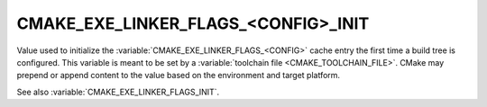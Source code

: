 CMAKE_EXE_LINKER_FLAGS_<CONFIG>_INIT
------------------------------------

.. versionadded:: 3.7

Value used to initialize the :variable:`CMAKE_EXE_LINKER_FLAGS_<CONFIG>`
cache entry the first time a build tree is configured.
This variable is meant to be set by a :variable:`toolchain file
<CMAKE_TOOLCHAIN_FILE>`.  CMake may prepend or append content to
the value based on the environment and target platform.

See also :variable:`CMAKE_EXE_LINKER_FLAGS_INIT`.
